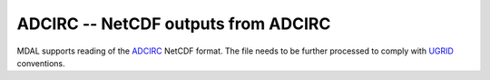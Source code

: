 .. _driver.adcirc:

================================================================================
ADCIRC -- NetCDF outputs from ADCIRC
================================================================================

.. shortname:: ADCIRC

.. built_in_by_default::

MDAL supports reading of the ADCIRC_ NetCDF format. The file needs to be further processed to comply with UGRID_ conventions.

.. _ADCIRC: https://adcirc.org/
.. _UGRID: https://github.com/lutraconsulting/MDAL/issues/155#issuecomment-530853839
